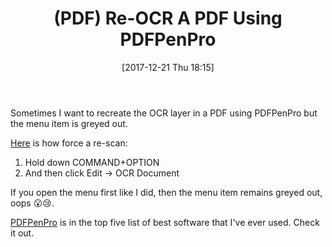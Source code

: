 #+BLOG: wisdomandwonder
#+POSTID: 10728
#+ORG2BLOG:
#+DATE: [2017-12-21 Thu 18:15]
#+OPTIONS: toc:nil num:nil todo:nil pri:nil tags:nil ^:nil
#+CATEGORY: Article
#+TAGS: utility, PDF
#+TITLE: (PDF) Re-OCR A PDF Using PDFPenPro

Sometimes I want to recreate the OCR layer in a PDF using PDFPenPro but the
menu item is greyed out.

[[https://smile.desk.com/customer/portal/articles/163690-the-ocr-option-is-grayed-out-how-do-i-manually-activate-ocr-][Here]] is how force a re-scan:

1. Hold down COMMAND+OPTION
2. And then click Edit \rarr{} OCR Document

If you open the menu first like I did, then the menu item remains greyed out,
oops 😮😢.

[[https://smilesoftware.com/pdfpenpro][PDFPenPro]] is in the top five list of best software that I've ever used. Check
it out.  
